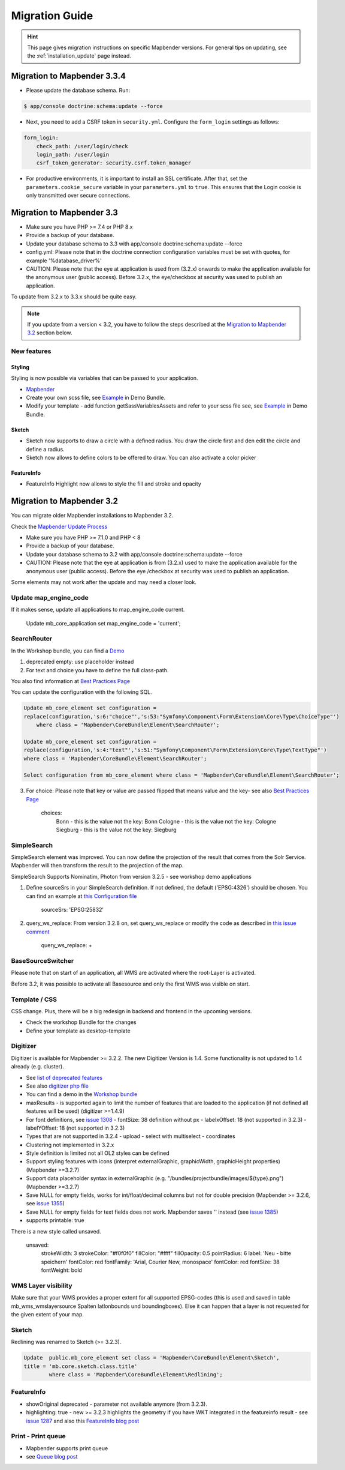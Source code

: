 .. _migration:

Migration Guide
###############

.. hint::
    
    This page gives migration instructions on specific Mapbender versions. For general tips on updating, see the :ref:`installation_update` page instead.


Migration to Mapbender 3.3.4
****************************

* Please update the database schema. Run:

.. code-block:: bash

    $ app/console doctrine:schema:update --force

* Next, you need to add a CSRF token in ``security.yml``. Configure the ``form_login`` settings as follows:

.. code-block:: yaml

    form_login:
        check_path: /user/login/check
        login_path: /user/login
        csrf_token_generator: security.csrf.token_manager

* For productive environments, it is important to install an SSL certificate. After that, set the ``parameters.cookie_secure`` variable in your ``parameters.yml`` to ``true``. This ensures that the Login cookie is only transmitted over secure connections.

Migration to Mapbender 3.3
**************************

* Make sure you have PHP >= 7.4 or PHP 8.x
* Provide a backup of your database. 
* Update your database schema to 3.3 with app/console doctrine:schema:update --force
* config.yml: Please note that in the doctrine connection configuration variables must be set with quotes, for example '%database_driver%'
* CAUTION: Please note that the eye at application is used from (3.2.x) onwards to make the application available for the anonymous user (public access). Before 3.2.x, the eye/checkbox at security was used to publish an application.  

To update from 3.2.x to 3.3.x should be quite easy.

.. note:: 
    
    If you update from a version < 3.2, you have to follow the steps described at the `Migration to Mapbender 3.2 <#Migration to Mapbender 3.2>`_ section below.


New features
============

Styling
-------

Styling is now possible via variables that can be passed to your application. 

* `Mapbender <https://github.com/mapbender/mapbender/blob/master/src/Mapbender/CoreBundle/Resources/public/sass/libs/_variables.scss>`_
* Create your own scss file, see `Example <https://github.com/mapbender/mapbender-workshop/tree/master/src/Workshop/DemoBundle/Resources/public/demo_variables_blue.scss>`_ in Demo Bundle.
* Modify your template - add function getSassVariablesAssets and refer to your scss file see, see `Example <https://github.com/mapbender/mapbender-workshop/blob/master/src/Workshop/DemoBundle/Template/DemoFullscreen.php#L23>`_ in Demo Bundle.


Sketch
------

* Sketch now supports to draw a circle with a defined radius. You draw the circle first and den edit the circle and define a radius.
* Sketch now allows to define colors to be offered to draw. You can also activate a color picker


FeatureInfo
-----------

* FeatureInfo Highlight now allows to style the fill and stroke and opacity


Migration to Mapbender 3.2
**************************

You can migrate older Mapbender installations to Mapbender 3.2.

Check the `Mapbender Update Process <https://doc.mapbender.org/en/installation/update.html>`_

* Make sure you have PHP >= 7.1.0 and PHP < 8 
* Provide a backup of your database. 
* Update your database schema to 3.2 with app/console doctrine:schema:update --force
* CAUTION: Please note that the eye at application is from (3.2.x) used to make the application available for the anonymous user (public access). Before the eye /checkbox at security was used to publish an application.  

Some elements may not work after the update and may need a closer look.


Update map_engine_code
======================

If it makes sense, update all applications to map_engine_code current.

    Update mb_core_application set map_engine_code = 'current';


SearchRouter
============

In the Workshop bundle, you can find a `Demo <https://github.com/mapbender/mapbender-workshop/blob/release/3.2/app/config/applications/mapbender_demo_nrw.yml>`_

1. deprecated empty: use placeholder instead

2. For text and choice you have to define the full class-path.

You also find information at `Best Practices Page <https://github.com/mapbender/mapbender/wiki/Best-practices:-form-types#inversion-of-choices>`_

You can update the configuration with the following SQL.

.. code-block:: sql

    Update mb_core_element set configuration =
    replace(configuration,'s:6:"choice"','s:53:"Symfony\Component\Form\Extension\Core\Type\ChoiceType"')
        where class = 'Mapbender\CoreBundle\Element\SearchRouter';

    Update mb_core_element set configuration =
    replace(configuration,'s:4:"text"','s:51:"Symfony\Component\Form\Extension\Core\Type\TextType"')
    where class = 'Mapbender\CoreBundle\Element\SearchRouter';

    Select configuration from mb_core_element where class = 'Mapbender\CoreBundle\Element\SearchRouter';


3. For choice: Please note that key or value are passed flipped that means value and the key- see also `Best Practices Page <https://github.com/mapbender/mapbender/wiki/Best-practices:-form-types#inversion-of-choices>`_

    choices:
        Bonn - this is the value not the key: Bonn
        Cologne - this is the value not the key: Cologne
        Siegburg - this is the value not the key: Siegburg


SimpleSearch
============

SimpleSearch element was improved. You can now define the projection of the result that comes from the Solr Service. Mapbender will then transform the result to the projection of the map.

SimpleSearch Supports Nominatim, Photon from version 3.2.5 - see workshop demo applications


1. Define sourceSrs in your SimpleSearch definition. If not defined, the default ('EPSG:4326') should be chosen. You can find an example at `this Configuration file <https://github.com/mapbender/mapbender-workshop/blob/release/3.2/app/config/applications/mapbender_demo_nrw.yml>`_

                     sourceSrs: 'EPSG:25832'

2. query_ws_replace: From version 3.2.8 on, set query_ws_replace or modify the code as described in `this issue comment <https://github.com/mapbender/mapbender/issues/1391#issuecomment-968645508>`_	     

                     query_ws_replace: +


BaseSourceSwitcher
==================

Please note that on start of an application, all WMS are activated where the root-Layer is activated.

Before 3.2, it was possible to activate all Basesource and only the first WMS was visible on start.


Template / CSS
==============

CSS change. Plus, there will be a big redesign in backend and frontend in the upcoming versions.

* Check the workshop Bundle for the changes
* Define your template as desktop-template


Digitizer
=========

Digitizer is available for Mapbender >= 3.2.2. The new Digitizer Version is 1.4. Some functionality is not updated to 1.4 already (e.g. cluster).

* See `list of deprecated features <https://github.com/mapbender/mapbender-digitizer/releases/tag/1.4>`_
* See also `digitizer php file <https://github.com/mapbender/mapbender-digitizer/blob/1.4/Element/Digitizer.php>`_
* You can find a demo in the `Workshop bundle <https://github.com/mapbender/mapbender-workshop/blob/release/3.2/app/config/applications/mapbender_digitize_demo.yml>`_
* maxResults - is supported again to limit the number of features that are loaded to the application (if not defined all features will be used) (digitizer >=1.4.9)
* For font definitions, see `issue 1308 <https://github.com/mapbender/mapbender/issues/1308>`_
  - fontSize: 38 definition without px 
  - labelxOffset: 18 (not supported in 3.2.3)
  - labelYOffset: 18 (not supported in 3.2.3)
* Types that are not supported in 3.2.4
  - upload
  - select with multiselect
  - coordinates
* Clustering not implemented in 3.2.x
* Style definition is limited not all OL2 styles can be defined
* Support styling features with icons (interpret externalGraphic, graphicWidth, graphicHeight properties) (Mapbender >=3.2.7)
* Support data placeholder syntax in externalGraphic (e.g. "/bundles/projectbundle/images/${type}.png") (Mapbender >=3.2.7)
* Save NULL for empty fields, works for int/float/decimal columns but not for double precision (Mapbender >= 3.2.6, see `issue 1355 <https://github.com/mapbender/mapbender/issues/1355>`_)
* Save NULL for empty fields for text fields does not work. Mapbender saves '' instead (see `issue 1385 <https://github.com/mapbender/mapbender/issues/1385>`_)
* supports printable: true


There is a new style called unsaved.

    unsaved:
        strokeWidth: 3
        strokeColor: "#f0f0f0"
        fillColor:   "#ffff"
        fillOpacity: 0.5
        pointRadius: 6
        label: 'Neu - bitte speichern'
        fontColor: red
        fontFamily: 'Arial, Courier New, monospace'
        fontColor: red
        fontSize: 38
        fontWeight: bold


WMS Layer visibility
====================

Make sure that your WMS provides a proper extent for all supported EPSG-codes (this is used and saved in table mb_wms_wmslayersource Spalten latlonbounds und boundingboxes). 
Else it can happen that a layer is not requested for the given extent of your map.


Sketch
======

Redlining was renamed to Sketch (>= 3.2.3).

.. code-block:: bash

	Update  public.mb_core_element set class = 'Mapbender\CoreBundle\Element\Sketch',
	title = 'mb.core.sketch.class.title'
		where class = 'Mapbender\CoreBundle\Element\Redlining';
		
		
FeatureInfo
===========

* showOriginal deprecated - parameter not available anymore (from 3.2.3).
* highlighting: true - new >= 3.2.3 highlights the geometry if you have WKT integrated in the featureinfo result - see `issue 1287 <https://github.com/mapbender/mapbender/issues/1287>`_ and also this `FeatureInfo blog post <https://wheregroup.com/blog/details/mapbender-featureinfo-mit-highlighting-der-treffer-geometrie/>`_


Print - Print queue
===================

* Mapbender supports print queue
* see `Queue blog post <https://wheregroup.com/blog/details/mapbender-druckauftraege-verwalten-und-wiederverwenden-einrichtung-der-warteschleife/>`_


